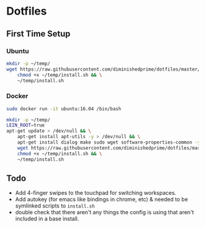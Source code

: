 * Dotfiles
** First Time Setup
*** Ubuntu
    #+BEGIN_SRC sh
      mkdir -p ~/temp/
      wget https://raw.githubusercontent.com/diminishedprime/dotfiles/master/install.sh -O ~/temp/install.sh && \
          chmod +x ~/temp/install.sh && \
          ~/temp/install.sh
    #+END_SRC
*** Docker
    #+BEGIN_SRC sh
      sudo docker run -it ubuntu:16.04 /bin/bash

      mkdir -p ~/temp/
      LEIN_ROOT=true
      apt-get update > /dev/null && \
          apt-get install apt-utils -y > /dev/null && \
          apt-get install dialog make sudo wget software-properties-common -y > /dev/null && \
          wget https://raw.githubusercontent.com/diminishedprime/dotfiles/master/install.sh  -O ~/temp/install.sh && \
          chmod +x ~/temp/install.sh && \
          ~/temp/install.sh
    #+END_SRC
** Todo
   + Add 4-finger swipes to the touchpad for switching workspaces.
   + Add autokey (for emacs like bindings in chrome, etc) & needed to be
     symlinked scripts to =install.sh=
   + double check that there aren't any things the config is using that aren't
     included in a base install.
